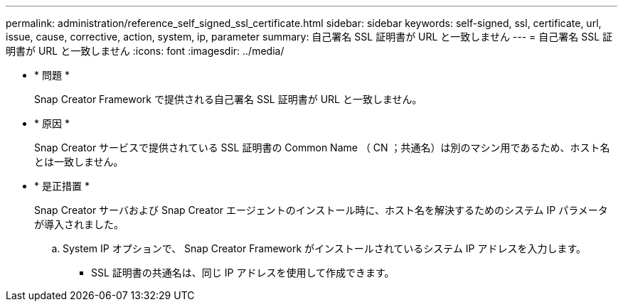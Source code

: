 ---
permalink: administration/reference_self_signed_ssl_certificate.html 
sidebar: sidebar 
keywords: self-signed, ssl, certificate, url, issue, cause, corrective, action, system, ip, parameter 
summary: 自己署名 SSL 証明書が URL と一致しません 
---
= 自己署名 SSL 証明書が URL と一致しません
:icons: font
:imagesdir: ../media/


* * 問題 *
+
Snap Creator Framework で提供される自己署名 SSL 証明書が URL と一致しません。

* * 原因 *
+
Snap Creator サービスで提供されている SSL 証明書の Common Name （ CN ；共通名）は別のマシン用であるため、ホスト名とは一致しません。

* * 是正措置 *
+
Snap Creator サーバおよび Snap Creator エージェントのインストール時に、ホスト名を解決するためのシステム IP パラメータが導入されました。

+
.. System IP オプションで、 Snap Creator Framework がインストールされているシステム IP アドレスを入力します。
+
*** SSL 証明書の共通名は、同じ IP アドレスを使用して作成できます。





